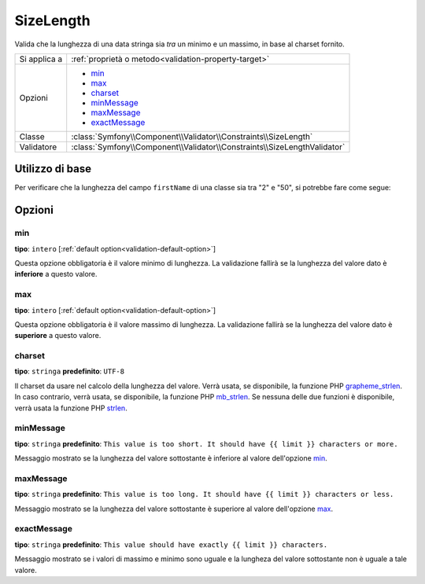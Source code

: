 SizeLength
==========

Valida che la lunghezza di una data stringa sia *tra* un minimo e un massimo, in base al charset fornito.

+----------------+--------------------------------------------------------------------------+
| Si applica a   | :ref:`proprietà o metodo<validation-property-target>`                    |
+----------------+--------------------------------------------------------------------------+
| Opzioni        | - `min`_                                                                 |
|                | - `max`_                                                                 |
|                | - `charset`_                                                             |
|                | - `minMessage`_                                                          |
|                | - `maxMessage`_                                                          |
|                | - `exactMessage`_                                                        |
+----------------+--------------------------------------------------------------------------+
| Classe         | :class:`Symfony\\Component\\Validator\\Constraints\\SizeLength`          |
+----------------+--------------------------------------------------------------------------+
| Validatore     | :class:`Symfony\\Component\\Validator\\Constraints\\SizeLengthValidator` |
+----------------+--------------------------------------------------------------------------+

Utilizzo di base
----------------

Per verificare che la lunghezza del campo ``firstName`` di una classe sia tra "2" e
"50", si potrebbe fare come segue:

.. configuration-block::

    .. code-block:: yaml

        # src/Acme/EventBundle/Resources/config/validation.yml
        Acme\EventBundle\Entity\Height:
            properties:
                firstName:
                    - SizeLength:
                        min: 2
                        max: 50
                        minMessage: Il nome deve essere lungo almeno 2 caratteri
                        maxMessage: Il nome non puà essere più lungo di 50 caratteri

    .. code-block:: php-annotations

        // src/Acme/EventBundle/Entity/Participant.php
        use Symfony\Component\Validator\Constraints as Assert;

        class Participant
        {
            /**
             * @Assert\SizeLength(
             *      min = "2",
             *      max = "50",
             *      minMessage = "Il nome deve essere lungo almeno 2 caratteri",
             *      maxMessage = "Il nome non puà essere più lungo di 50 caratteri"
             * )
             */
             protected $firstName;
        }

Opzioni
-------

min
~~~

**tipo**: ``intero`` [:ref:`default option<validation-default-option>`]

Questa opzione obbligatoria è il valore minimo di lunghezza. La validazione fallirà se la
lunghezza del valore dato è **inferiore** a questo valore.

max
~~~

**tipo**: ``intero`` [:ref:`default option<validation-default-option>`]

Questa opzione obbligatoria è il valore massimo di lunghezza. La validazione fallirà se la
lunghezza del valore dato è **superiore** a questo valore.

charset
~~~~~~~

**tipo**: ``stringa`` **predefinito**: ``UTF-8``

Il charset da usare nel calcolo della lunghezza del valore. Verrà usata, se disponibile,
la funzione PHP `grapheme_strlen`_. In caso contrario, verrà usata, se disponibile, la
funzione PHP `mb_strlen`_. Se nessuna delle due funzioni è disponibile, verrà usata
la funzione PHP `strlen`_.

.. _`grapheme_strlen`: http://www.php.net/manual/en/function.grapheme_strlen.php
.. _`mb_strlen`: http://www.php.net/manual/en/function.mb_strlen.php
.. _`strlen`: http://www.php.net/manual/en/function.strlen.php

minMessage
~~~~~~~~~~

**tipo**: ``stringa`` **predefinito**: ``This value is too short. It should have {{ limit }} characters or more.``

Messaggio mostrato se la lunghezza del valore sottostante è inferiore al valore
dell'opzione `min`_.

maxMessage
~~~~~~~~~~

**tipo**: ``stringa`` **predefinito**: ``This value is too long. It should have {{ limit }} characters or less.``

Messaggio mostrato se la lunghezza del valore sottostante è superiore al valore
dell'opzione `max`_.

exactMessage
~~~~~~~~~~~~

**tipo**: ``stringa`` **predefinito**: ``This value should have exactly {{ limit }} characters.``

Messaggio mostrato se i valori di massimo e minimo sono uguale e la lungheza del valore
sottostante non è uguale a tale valore.
